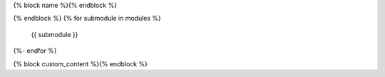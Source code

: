 {% block name %}{% endblock %}

.. autosummary::{% block options %}
    :toctree: {{name}}
    :template: {% block template %}top_level_module.rst{% endblock %}
    :recursive:
{% endblock %}
{% for submodule in modules %}
    {{ submodule }}
{%- endfor %}

{% block custom_content %}{% endblock %}
